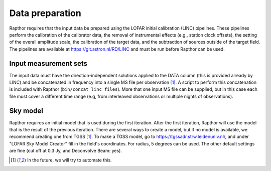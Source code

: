 .. _data_preparation:

Data preparation
================

Rapthor requires that the input data be prepared using the LOFAR initial calibration (LINC) pipelines. These pipelines perform the calibration of the calibrator data, the removal of instrumental effects (e.g., station clock offsets), the setting of the overall amplitude scale, the calibration of the target data, and the subtraction of sources outside of the target field. The pipelines are available at https://git.astron.nl/RD/LINC and must be run before Rapthor can be used.

Input measurement sets
----------------------

The input data must have the direction-independent solutions applied to the DATA column (this is provided already by LINC) and be concatenated in frequency into a single MS file per observation [1]_. A script to perform this concatenation is included with Rapthor (``bin/concat_linc_files``). More that one input MS file can be supplied, but in this case each file must cover a different time range (e.g, from interleaved observations or multiple nights of observations).

Sky model
---------

Rapthor requires an initial model that is used during the first iteration. After the first iteration, Rapthor will use the model that is the result of the previous iteration. There are several ways to create a model, but if no model is available, we recommend creating one from TGSS [1]_. To make a TGSS model, go to https://tgssadr.strw.leidenuniv.nl/, and under "LOFAR Sky Model Creator" fill in the field's coordinates. For radius, 5 degrees can be used. The other default settings are fine (cut off at 0.3 Jy, and Deconvolve Beam: yes).

.. [1] In the future, we will try to automate this.

